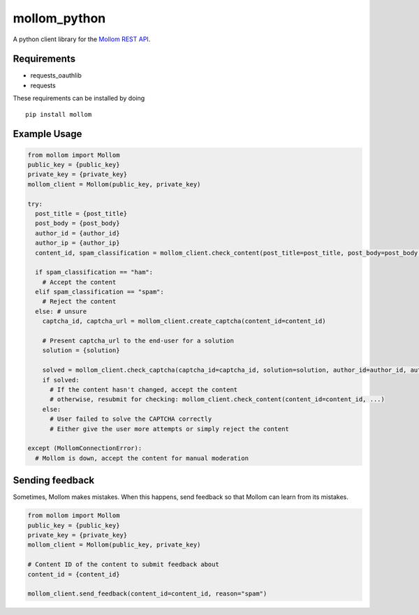 mollom\_python
==============

A python client library for the `Mollom REST API`_.

Requirements
------------

-  requests\_oauthlib
-  requests

These requirements can be installed by doing

::

    pip install mollom

Example Usage
-------------

.. code:: python

    from mollom import Mollom
    public_key = {public_key}
    private_key = {private_key}
    mollom_client = Mollom(public_key, private_key)

    try:
      post_title = {post_title}
      post_body = {post_body}
      author_id = {author_id}
      author_ip = {author_ip}
      content_id, spam_classification = mollom_client.check_content(post_title=post_title, post_body=post_body, author_id=author_id, author_ip=author_ip)
      
      if spam_classification == "ham":
        # Accept the content
      elif spam_classification == "spam":
        # Reject the content
      else: # unsure
        captcha_id, captcha_url = mollom_client.create_captcha(content_id=content_id)
        
        # Present captcha_url to the end-user for a solution
        solution = {solution}
        
        solved = mollom_client.check_captcha(captcha_id=captcha_id, solution=solution, author_id=author_id, author_ip=author_ip)
        if solved:
          # If the content hasn't changed, accept the content
          # otherwise, resubmit for checking: mollom_client.check_content(content_id=content_id, ...)
        else:
          # User failed to solve the CAPTCHA correctly
          # Either give the user more attempts or simply reject the content
        
    except (MollomConnectionError):
      # Mollom is down, accept the content for manual moderation

Sending feedback
----------------

Sometimes, Mollom makes mistakes. When this happens, send feedback so
that Mollom can learn from its mistakes.

.. code:: python

    from mollom import Mollom
    public_key = {public_key}
    private_key = {private_key}
    mollom_client = Mollom(public_key, private_key)

    # Content ID of the content to submit feedback about
    content_id = {content_id}

    mollom_client.send_feedback(content_id=content_id, reason="spam")

.. _Mollom REST API: https://mollom.com/api
